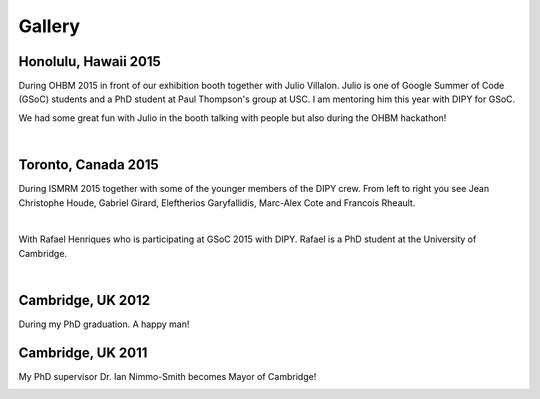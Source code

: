 =======
Gallery
=======


Honolulu, Hawaii 2015
=====================

During OHBM 2015 in front of our exhibition booth together with Julio Villalon. Julio is one of Google Summer of Code (GSoC) students and a PhD student at Paul Thompson's group at USC. 
I am mentoring him this year with DIPY for GSoC.

.. image:: ../images/julio_eleftherios_OHBM2015.jpg
    :width: 150em
    :scale: 40 %
    :alt: alternate text
    :align: right

We had some great fun with Julio in the booth talking with people but also during the OHBM hackathon!

|


Toronto, Canada 2015
=====================

During ISMRM 2015 together with some of the younger members of the DIPY crew. From left to right you see Jean Christophe Houde, Gabriel Girard, Eleftherios Garyfallidis, Marc-Alex Cote and Francois Rheault.

.. image:: ../images/part_of_dipy_crew_ISMRM2015.jpg
    :width: 150em
    :scale: 40 %
    :alt: alternate text
    :align: right

|


With Rafael Henriques who is participating at GSoC 2015 with DIPY. Rafael is a PhD student at the University of Cambridge.

.. image:: ../images/elef_and_rafael.jpg
    :width: 150em
    :scale: 40 %
    :alt: alternate text
    :align: right

|


Cambridge, UK 2012
===================

During my PhD graduation. A happy man!

.. image:: ../images/phd_graduation.jpg
    :width: 150em
    :scale: 40 %
    :alt: alternate text
    :align: right


Cambridge, UK 2011
===================

My PhD supervisor Dr. Ian Nimmo-Smith becomes Mayor of Cambridge! 

.. image:: ../images/elef_and_ian.jpg
    :width: 150em
    :scale: 40 %
    :alt: alternate text
    :align: right


